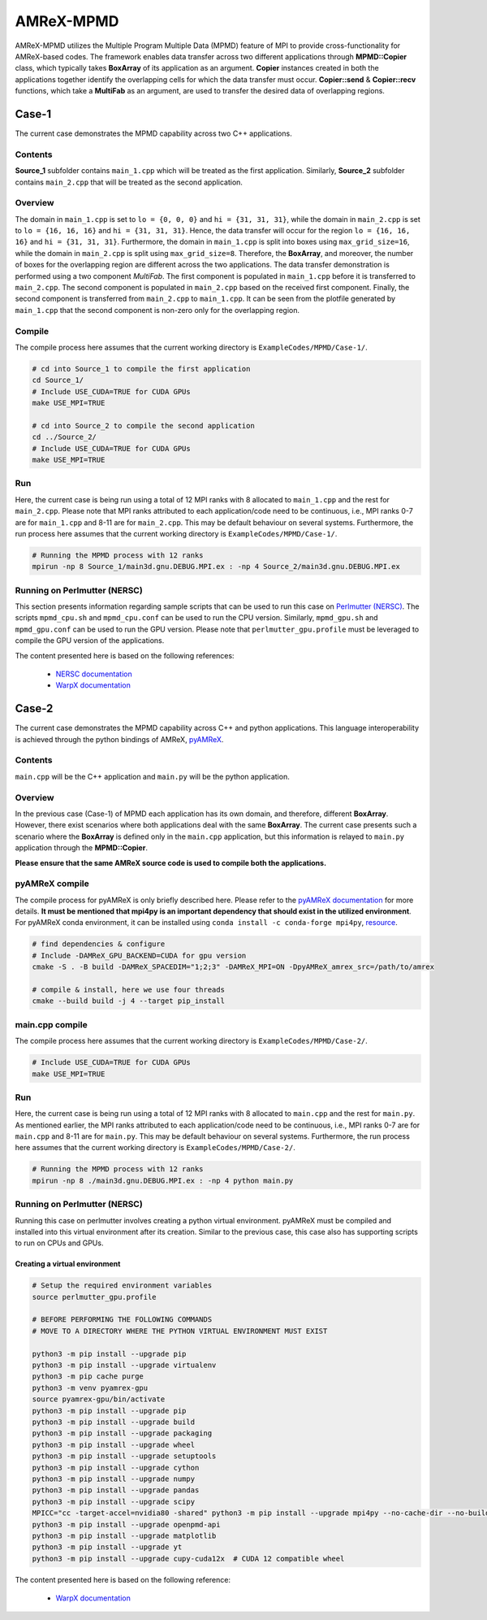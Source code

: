 .. _tutorials_mpmd:

AMReX-MPMD
==========

AMReX-MPMD utilizes the Multiple Program Multiple Data (MPMD) feature of MPI to provide cross-functionality for AMReX-based codes.
The framework enables data transfer across two different applications through **MPMD::Copier** class, which typically takes **BoxArray** of its application as an argument.
**Copier** instances created in both the applications together identify the overlapping cells for which the data transfer must occur.
**Copier::send** & **Copier::recv** functions, which take a **MultiFab** as an argument, are used to transfer the desired data of overlapping regions.

Case-1
------

The current case demonstrates the MPMD capability across two C++ applications.

Contents
^^^^^^^^

**Source_1** subfolder contains ``main_1.cpp`` which will be treated as the first application.
Similarly, **Source_2** subfolder contains ``main_2.cpp`` that will be treated as the second application.

Overview
^^^^^^^^

The domain in ``main_1.cpp`` is set to ``lo = {0, 0, 0}`` and ``hi = {31, 31, 31}``, while the domain in ``main_2.cpp`` is set to ``lo = {16, 16, 16}`` and ``hi = {31, 31, 31}``.
Hence, the data transfer will occur for the region ``lo = {16, 16, 16}`` and ``hi = {31, 31, 31}``.
Furthermore, the domain in ``main_1.cpp`` is split into boxes using ``max_grid_size=16``, while the domain in ``main_2.cpp`` is split using ``max_grid_size=8``.
Therefore, the **BoxArray**, and moreover, the number of boxes for the overlapping region are different across the two applications.
The data transfer demonstration is performed using a two component *MultiFab*.
The first component is populated in ``main_1.cpp`` before it is transferred to ``main_2.cpp``.
The second component is populated in ``main_2.cpp`` based on the received first component.
Finally, the second component is transferred from ``main_2.cpp`` to ``main_1.cpp``.
It can be seen from the plotfile generated by ``main_1.cpp`` that the second component is non-zero only for the overlapping region.

Compile
^^^^^^^

The compile process here assumes that the current working directory is ``ExampleCodes/MPMD/Case-1/``.

.. code-block:: bash

   # cd into Source_1 to compile the first application
   cd Source_1/
   # Include USE_CUDA=TRUE for CUDA GPUs
   make USE_MPI=TRUE

   # cd into Source_2 to compile the second application
   cd ../Source_2/
   # Include USE_CUDA=TRUE for CUDA GPUs
   make USE_MPI=TRUE

Run
^^^

Here, the current case is being run using a total of 12 MPI ranks with 8 allocated to ``main_1.cpp`` and the rest for ``main_2.cpp``.
Please note that MPI ranks attributed to each application/code need to be continuous, i.e., MPI ranks 0-7 are for ``main_1.cpp`` and 8-11 are for ``main_2.cpp``.
This may be default behaviour on several systems.
Furthermore, the run process here assumes that the current working directory is ``ExampleCodes/MPMD/Case-1/``.

.. code-block:: bash

   # Running the MPMD process with 12 ranks
   mpirun -np 8 Source_1/main3d.gnu.DEBUG.MPI.ex : -np 4 Source_2/main3d.gnu.DEBUG.MPI.ex

Running on Perlmutter (NERSC)
^^^^^^^^^^^^^^^^^^^^^^^^^^^^^

This section presents information regarding sample scripts that can be used to run this case on `Perlmutter (NERSC) <https://docs.nersc.gov/systems/perlmutter/>`_.
The scripts ``mpmd_cpu.sh`` and ``mpmd_cpu.conf`` can be used to run the CPU version.
Similarly, ``mpmd_gpu.sh`` and ``mpmd_gpu.conf`` can be used to run the GPU version.
Please note that ``perlmutter_gpu.profile`` must be leveraged to compile the GPU version of the applications.

The content presented here is based on the following references:

   * `NERSC documentation <https://docs.nersc.gov/jobs/examples/#mpmd-multiple-program-multiple-data-jobs>`_
   * `WarpX documentation <https://warpx.readthedocs.io/en/latest/install/hpc/perlmutter.html>`_

Case-2
------

The current case demonstrates the MPMD capability across C++ and python applications.
This language interoperability is achieved through the python bindings of AMReX, `pyAMReX <https://github.com/AMReX-Codes/pyamrex>`_.

Contents
^^^^^^^^

``main.cpp`` will be the C++ application and ``main.py`` will be the python application.

Overview
^^^^^^^^

In the previous case (Case-1) of MPMD each application has its own domain, and therefore, different **BoxArray**.
However, there exist scenarios where both applications deal with the same **BoxArray**.
The current case presents such a scenario where the **BoxArray** is defined only in the ``main.cpp`` application, but this information is relayed to ``main.py`` application through the **MPMD::Copier**.

**Please ensure that the same AMReX source code is used to compile both the applications.**

pyAMReX compile
^^^^^^^^^^^^^^^
The compile process for pyAMReX is only briefly described here.
Please refer to the `pyAMReX documentation <https://pyamrex.readthedocs.io/en/latest/install/cmake.html#>`_ for more details.
**It must be mentioned that mpi4py is an important dependency that should exist in the utilized environment**.
For pyAMReX conda environment, it can be installed using ``conda install -c conda-forge mpi4py``, `resource <https://mpi4py.readthedocs.io/en/latest/install.html#using-conda>`_.

.. code-block:: bash

   # find dependencies & configure
   # Include -DAMReX_GPU_BACKEND=CUDA for gpu version
   cmake -S . -B build -DAMReX_SPACEDIM="1;2;3" -DAMReX_MPI=ON -DpyAMReX_amrex_src=/path/to/amrex

   # compile & install, here we use four threads
   cmake --build build -j 4 --target pip_install

main.cpp compile
^^^^^^^^^^^^^^^^

The compile process here assumes that the current working directory is ``ExampleCodes/MPMD/Case-2/``.

.. code-block:: bash

   # Include USE_CUDA=TRUE for CUDA GPUs
   make USE_MPI=TRUE

Run
^^^

Here, the current case is being run using a total of 12 MPI ranks with 8 allocated to ``main.cpp`` and the rest for ``main.py``.
As mentioned earlier, the MPI ranks attributed to each application/code need to be continuous, i.e., MPI ranks 0-7 are for ``main.cpp`` and 8-11 are for ``main.py``.
This may be default behaviour on several systems.
Furthermore, the run process here assumes that the current working directory is ``ExampleCodes/MPMD/Case-2/``.

.. code-block:: bash

   # Running the MPMD process with 12 ranks
   mpirun -np 8 ./main3d.gnu.DEBUG.MPI.ex : -np 4 python main.py

Running on Perlmutter (NERSC)
^^^^^^^^^^^^^^^^^^^^^^^^^^^^^

Running this case on perlmutter involves creating a python virtual environment.
pyAMReX must be compiled and installed into this virtual environment after its creation.
Similar to the previous case, this case also has supporting scripts to run on CPUs and GPUs.

Creating a virtual environment
""""""""""""""""""""""""""""""

.. code-block:: bash

   # Setup the required environment variables
   source perlmutter_gpu.profile

   # BEFORE PERFORMING THE FOLLOWING COMMANDS
   # MOVE TO A DIRECTORY WHERE THE PYTHON VIRTUAL ENVIRONMENT MUST EXIST

   python3 -m pip install --upgrade pip
   python3 -m pip install --upgrade virtualenv
   python3 -m pip cache purge
   python3 -m venv pyamrex-gpu
   source pyamrex-gpu/bin/activate
   python3 -m pip install --upgrade pip
   python3 -m pip install --upgrade build
   python3 -m pip install --upgrade packaging
   python3 -m pip install --upgrade wheel
   python3 -m pip install --upgrade setuptools
   python3 -m pip install --upgrade cython
   python3 -m pip install --upgrade numpy
   python3 -m pip install --upgrade pandas
   python3 -m pip install --upgrade scipy
   MPICC="cc -target-accel=nvidia80 -shared" python3 -m pip install --upgrade mpi4py --no-cache-dir --no-build-isolation --no-binary mpi4py
   python3 -m pip install --upgrade openpmd-api
   python3 -m pip install --upgrade matplotlib
   python3 -m pip install --upgrade yt
   python3 -m pip install --upgrade cupy-cuda12x  # CUDA 12 compatible wheel

The content presented here is based on the following reference:

   * `WarpX documentation <https://warpx.readthedocs.io/en/latest/install/hpc/perlmutter.html>`_
